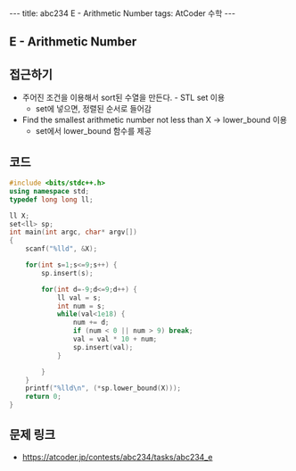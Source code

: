 #+HTML: ---
#+HTML: title: abc234 E - Arithmetic Number
#+HTML: tags: AtCoder 수학
#+HTML: ---
#+OPTIONS: ^:nil

** E - Arithmetic Number

** 접근하기
- 주어진 조건을 이용해서 sort된 수열을 만든다. - STL set 이용
  - set에 넣으면, 정렬된 순서로 들어감
- Find the smallest arithmetic number not less than X -> lower_bound 이용
  - set에서 lower_bound 함수를 제공

** 코드
#+BEGIN_SRC cpp
#include <bits/stdc++.h>
using namespace std;
typedef long long ll;

ll X;
set<ll> sp;
int main(int argc, char* argv[])
{
    scanf("%lld", &X);    
    
    for(int s=1;s<=9;s++) {
        sp.insert(s);

        for(int d=-9;d<=9;d++) {
            ll val = s;
            int num = s;
            while(val<1e18) {
                num += d;
                if (num < 0 || num > 9) break;
                val = val * 10 + num; 
                sp.insert(val);
            }

        }
    }
    printf("%lld\n", (*sp.lower_bound(X)));
    return 0;
}
#+END_SRC

** 문제 링크
- https://atcoder.jp/contests/abc234/tasks/abc234_e
